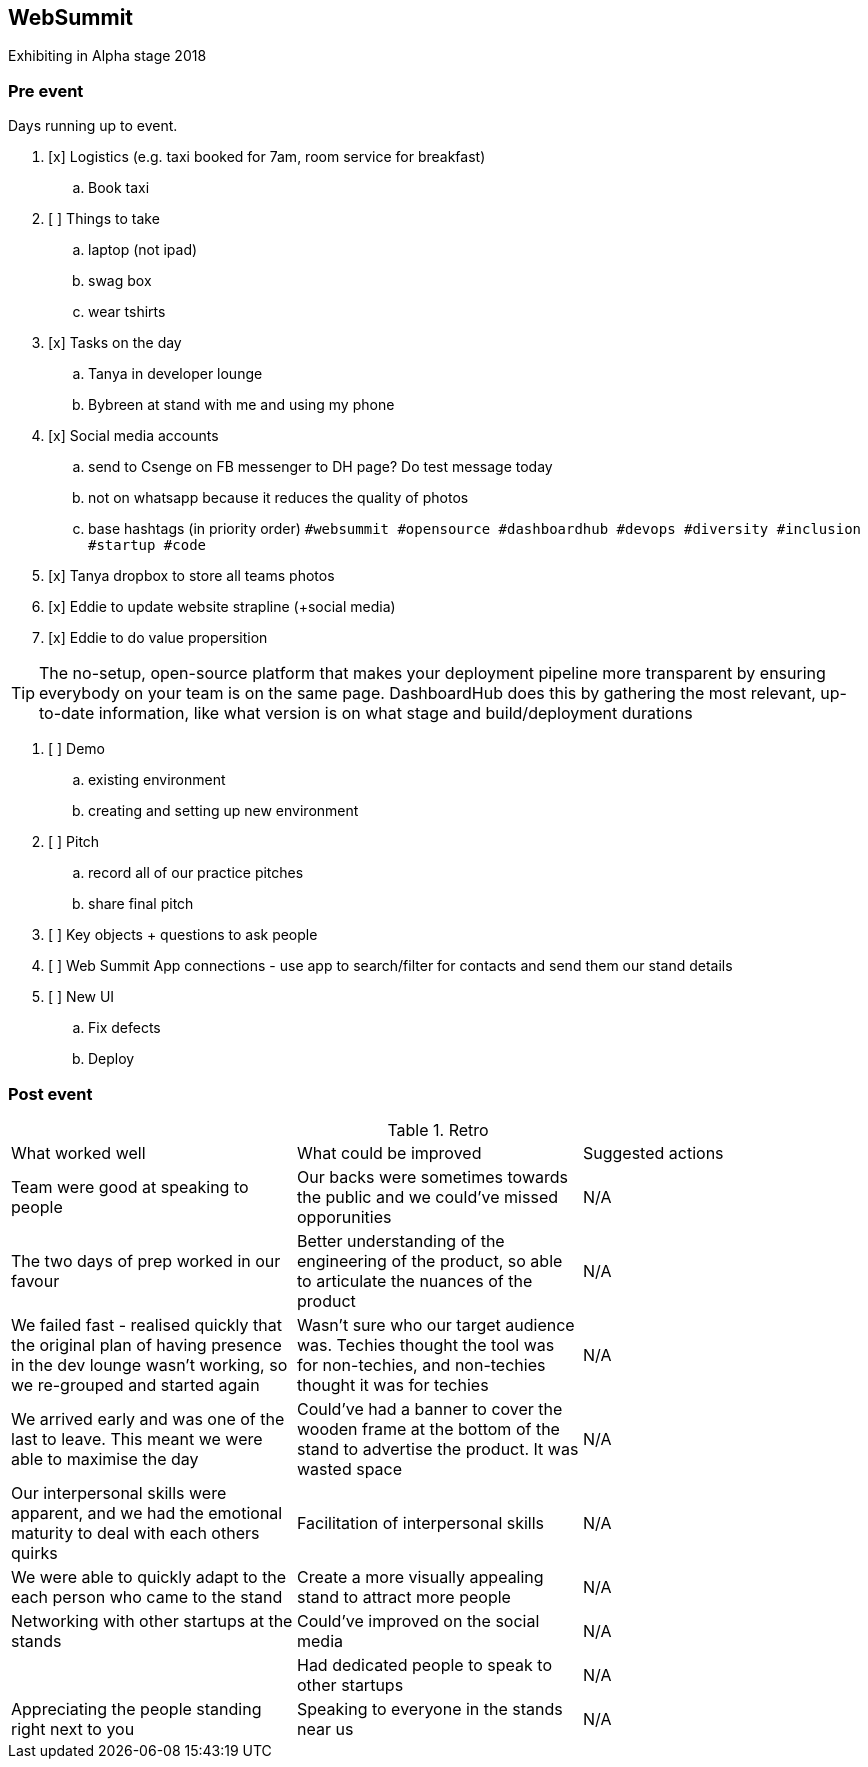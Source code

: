 ## WebSummit

Exhibiting in Alpha stage 2018

### Pre event

Days running up to event.

. [x] Logistics (e.g. taxi booked for 7am, room service for breakfast)
.. Book taxi
. [ ] Things to take
.. laptop (not ipad)
.. swag box
.. wear tshirts
. [x] Tasks on the day
.. Tanya in developer lounge
.. Bybreen at stand with me and using my phone
. [x] Social media accounts
.. send to Csenge on FB messenger to DH page? Do test message today
.. not on whatsapp because it reduces the quality of photos
.. base hashtags (in priority order) `#websummit #opensource #dashboardhub #devops #diversity #inclusion #startup #code`
. [x] Tanya dropbox to store all teams photos
. [x] Eddie to update website strapline (+social media)
. [x] Eddie to do value propersition

TIP: The no-setup, open-source platform that makes your deployment pipeline more transparent by ensuring everybody on your team is on the same page. DashboardHub does this by gathering the most relevant, up-to-date information, like what version is on what stage and build/deployment durations

. [ ] Demo
.. existing environment
.. creating and setting up new environment
. [ ] Pitch
.. record all of our practice pitches
.. share final pitch
. [ ] Key objects + questions to ask people
. [ ] Web Summit App connections - use app to search/filter for contacts and send them our stand details
. [ ] New UI
.. Fix defects
.. Deploy

### Post event

.Retro
|===
|What worked well |What could be improved |Suggested actions
|Team were good at speaking to people | Our backs were sometimes towards the public and we could've missed opporunities | N/A

|The two days of prep worked in our favour | Better understanding of the engineering of the product, so able to articulate the nuances of the product | N/A

|We failed fast - realised quickly that the original plan of having presence in the dev lounge wasn't working, so we re-grouped and started again | Wasn't sure who our target audience was. Techies thought the tool was for non-techies, and non-techies thought it was for techies | N/A

|We arrived early and was one of the last to leave. This meant we were able to maximise the day | Could've had a banner to cover the wooden frame at the bottom of the stand to advertise the product. It was wasted space | N/A

|Our interpersonal skills were apparent, and we had the emotional maturity to deal with each others quirks | Facilitation of interpersonal skills | N/A 

|We were able to quickly adapt to the each person who came to the stand | Create a more visually appealing stand to attract more people | N/A

|Networking with other startups at the stands | Could've improved on the social media | N/A

| | Had dedicated people to speak to other startups | N/A

|Appreciating the people standing right next to you| Speaking to everyone in the stands near us | N/A

|===
